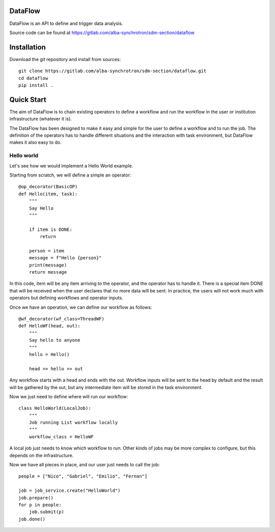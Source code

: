 
DataFlow
========

|pipeline status| |coverage report| |code style| |imports| |GPLv3 license| |made-with-sphinx-doc|

DataFlow is an API to define and trigger data analysis.

Source code can be found at https://gitlab.com/alba-synchrotron/sdm-section/dataflow


Installation
============

Download the git repository and install from sources::

  git clone https://gitlab.com/alba-synchrotron/sdm-section/dataflow.git
  cd dataflow
  pip install .


Quick Start
===========

The aim of DataFlow is to chain existing operators to define a workflow and run the workflow in the user or institution infrastructure (whatever it is).

The DataFlow has been designed to make it easy and simple for the user to define a workflow and to run the job.
The definition of the operators has to handle different situations and the interaction with task environment, but DataFlow makes it also easy to do.


Hello world
-----------

Let's see how we would implement a Hello World example.


Starting from scratch, we will define a simple an operator::

  @op_decorator(BasicOP)
  def Hello(item, task):
      """
      Say Hello
      """

      if item is DONE:
          return

      person = item
      message = f"Hello {person}"
      print(message)
      return message

In this code, item will be any item arriving to the operator, and the operator has to handle it. There is a special item DONE that will be received when the user declares that no more data will be sent. In practice, the users will not work much with operators but defining workflows and operator inputs.


Once we have an operation, we can define our workflow as follows::

  @wf_decorator(wf_class=ThreadWF)
  def HelloWF(head, out):
      """
      Say hello to anyone
      """
      hello = Hello()

      head >> hello >> out

Any workflow starts with a head and ends with the out. Workflow inputs will be sent to the head by default and the result will be gathered by the out, but any intermediate item will be stored in the task environment.


Now we just need to define where will run our workflow::

  class HelloWorld(LocalJob):
      """
      Job running List workflow locally
      """
      workflow_class = HelloWF

A local job just needs to know which workflow to run. Other kinds of jobs may be more complex to configure, but this depends on the infrastructure.


Now we have all pieces in place, and our user just needs to call the job::

  people = ["Nico", "Gabriel", "Emilio", "Fernan"]

  job = job_service.create("HelloWorld")
  job.prepare()
  for p in people:
      job.submit(p)
  job.done()


.. |pipeline status| image:: https://gitlab.com/alba-synchrotron/sdm-section/dataflow/badges/main/pipeline.svg
   :target: https://gitlab.com/alba-synchrotron/sdm-section/dataflow/-/commits/main
.. |coverage report| image:: https://gitlab.com/alba-synchrotron/sdm-section/dataflow/badges/main/coverage.svg
   :target: https://gitlab.com/alba-synchrotron/sdm-section/dataflow/-/commits/main
.. |code style| image:: https://img.shields.io/badge/code%20style-black-000000.svg
   :target: https://github.com/psf/black
.. |imports| image:: https://img.shields.io/badge/%20imports-isort-%231674b1?style=flat&labelColor=ef8336
   :target: https://timothycrosley.github.io/isort
.. |GPLv3 license| image:: https://img.shields.io/badge/License-GPLv3-blue.svg
   :target: https://www.gnu.org/licenses/gpl-3.0
.. |made-with-sphinx-doc| image:: https://img.shields.io/badge/doc-Sphinx-success.svg
   :target: http://alba-synchrotron.gitlab.io/sdm-section/dataflow
